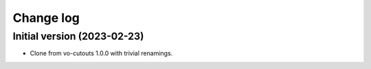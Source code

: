 ##########
Change log
##########

Initial version (2023-02-23)
============================

- Clone from vo-cutouts 1.0.0 with trivial renamings.
